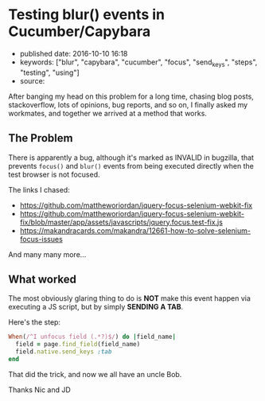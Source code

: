 * Testing blur() events in Cucumber/Capybara
  :PROPERTIES:
  :CUSTOM_ID: testing-blur-events-in-cucumbercapybara
  :END:

- published date: 2016-10-10 16:18
- keywords: ["blur", "capybara", "cucumber", "focus", "send_keys", "steps", "testing", "using"]
- source:

After banging my head on this problem for a long time, chasing blog posts, stackoverflow, lots of opinions, bug reports, and so on, I finally asked my workmates, and together we arrived at a method that works.

** The Problem
   :PROPERTIES:
   :CUSTOM_ID: the-problem
   :END:

There is apparently a bug, although it's marked as INVALID in bugzilla, that prevents =focus()= and =blur()= events from being executed directly when the test browser is not focused.

The links I chased:

- https://github.com/mattheworiordan/jquery-focus-selenium-webkit-fix
- https://github.com/mattheworiordan/jquery-focus-selenium-webkit-fix/blob/master/app/assets/javascripts/jquery.focus.test-fix.js
- https://makandracards.com/makandra/12661-how-to-solve-selenium-focus-issues

And many many more...

** What worked
   :PROPERTIES:
   :CUSTOM_ID: what-worked
   :END:

The most obviously glaring thing to do is *NOT* make this event happen via executing a JS script, but by simply *SENDING A TAB*.

Here's the step:

#+BEGIN_SRC ruby
    When(/^I unfocus field (.*?)$/) do |field_name|
      field = page.find_field(field_name)
      field.native.send_keys :tab
    end
#+END_SRC

That did the trick, and now we all have an uncle Bob.

Thanks Nic and JD

